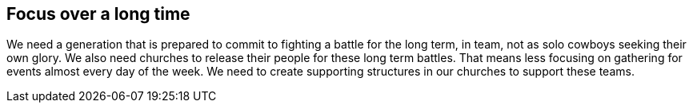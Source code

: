 == Focus over a long time

We need a generation that is prepared to commit to fighting a battle for the long term, in team, not as solo cowboys seeking their own glory.
We also need churches to release their people for these long term battles.
That means less focusing on gathering for events almost every day of the week.
We need to create supporting structures in our churches to support these teams.
